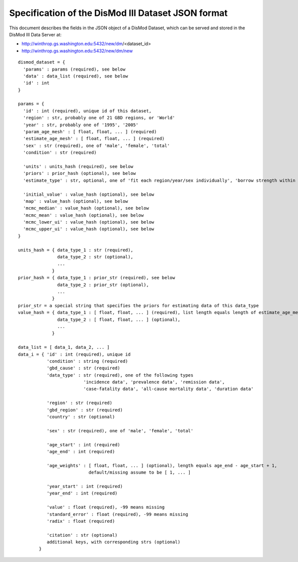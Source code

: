 Specification of the DisMod III Dataset JSON format
--------------------------

This document describes the fields in the JSON object of a DisMod
Dataset, which can be served and stored in the DisMod III Data Server
at:

* http://winthrop.gs.washington.edu:5432/new/dm/<dataset_id>
* http://winthrop.gs.washington.edu:5432/new/dm/new

::

    dismod_dataset = {
      'params' : params (required), see below
      'data' : data_list (required), see below
      'id' : int
    }

    params = {
      'id' : int (required), unique id of this dataset,
      'region' : str, probably one of 21 GBD regions, or 'World'
      'year' : str, probably one of '1995', '2005'
      'param_age_mesh' : [ float, float, ... ] (required)
      'estimate_age_mesh' : [ float, float, ... ] (required)
      'sex' : str (required), one of 'male', 'female', 'total'
      'condition' : str (required)

      'units' : units_hash (required), see below
      'priors' : prior_hash (optional), see below
      'estimate_type' : str, optional, one of 'fit each region/year/sex individually', 'borrow strength within regions', 'borrow strength across regions'

      'initial_value' : value_hash (optional), see below
      'map' : value_hash (optional), see below
      'mcmc_median' : value_hash (optional), see below
      'mcmc_mean' : value_hash (optional), see below
      'mcmc_lower_ui' : value_hash (optional), see below
      'mcmc_upper_ui' : value_hash (optional), see below
    }

    units_hash = { data_type_1 : str (required),
                   data_type_2 : str (optional),
                   ...
                 }
    prior_hash = { data_type_1 : prior_str (required), see below
                   data_type_2 : prior_str (optional),
                   ...
                 }
    prior_str = a special string that specifies the priors for estimating data of this data_type
    value_hash = { data_type_1 : [ float, float, ... ] (required), list length equals length of estimate_age_mesh
                   data_type_2 : [ float, float, ... ] (optional),
                   ...
                 }
      
    data_list = [ data_1, data_2, ... ]
    data_i = { 'id' : int (required), unique id
               'condition' : string (required)
               'gbd_cause' : str (required)
               'data_type' : str (required), one of the following types
                             'incidence data', 'prevalence data', 'remission data',
                             'case-fatality data', 'all-cause mortality data', 'duration data'

               'region' : str (required)
               'gbd_region' : str (required)
               'country' : str (optional)

               'sex' : str (required), one of 'male', 'female', 'total'

               'age_start' : int (required)
               'age_end' : int (required)

               'age_weights' : [ float, float, ... ] (optional), length equals age_end - age_start + 1,
                               default/missing assume to be [ 1, ... ]

               'year_start' : int (required)
               'year_end' : int (required)

               'value' : float (required), -99 means missing
               'standard_error' : float (required), -99 means missing
               'radix' : float (required)

               'citation' : str (optional)
               additional keys, with corresponding strs (optional)
            }

